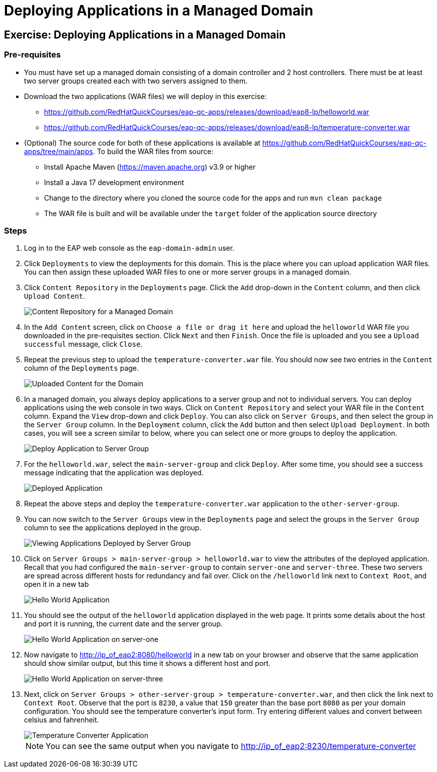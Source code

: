 = Deploying Applications in a Managed Domain
:navtitle: Deploying Applications

== Exercise: Deploying Applications in a Managed Domain

=== Pre-requisites

* You must have set up a managed domain consisting of a domain controller and 2 host controllers. There must be at least two server groups created each with two servers assigned to them.

* Download the two applications (WAR files) we will deploy in this exercise:

** https://github.com/RedHatQuickCourses/eap-qc-apps/releases/download/eap8-lp/helloworld.war
** https://github.com/RedHatQuickCourses/eap-qc-apps/releases/download/eap8-lp/temperature-converter.war

* (Optional) The source code for both of these applications is available at https://github.com/RedHatQuickCourses/eap-qc-apps/tree/main/apps. To build the WAR files from source:

** Install Apache Maven (https://maven.apache.org) v3.9 or higher
** Install a Java 17 development environment
** Change to the directory where you cloned the source code for the apps and run `mvn clean package`
** The WAR file is built and will be available under the `target` folder of the application source directory

=== Steps

. Log in to the EAP web console as the `eap-domain-admin` user.

. Click `Deployments` to view the deployments for this domain. This is the place where you can upload application WAR files. You can then assign these uploaded WAR files to one or more server groups in a managed domain.

. Click `Content Repository` in the `Deployments` page. Click the `Add` drop-down in the `Content` column, and then click `Upload Content`.
+
image::content-repo.png[Content Repository for a Managed Domain]

. In the `Add Content` screen, click on `Choose a file or drag it here` and upload the `helloworld` WAR file you downloaded in the pre-requisites section. Click `Next` and then `Finish`. Once the file is uploaded and you see a `Upload successful` message, click `Close`.

. Repeat the previous step to upload the `temperature-converter.war` file. You should now see two entries in the `Content` column of the `Deployments` page.
+
image:uploaded-apps.png[Uploaded Content for the Domain]

. In a managed domain, you always deploy applications to a server group and not to individual servers. You can deploy applications using the web console in two ways. Click on `Content Repository` and select your WAR file in the `Content` column. Expand the `View` drop-down and click `Deploy`. You can also click on `Server Groups`, and then select the group in the `Server Group` column. In the `Deployment` column, click the `Add` button and then select `Upload Deployment`. In both cases, you will see a screen similar to below, where you can select one or more groups to deploy the application.
+
image::deploy-to-group.png[Deploy Application to Server Group]

. For the `helloworld.war`, select the `main-server-group` and click `Deploy`. After some time, you should see a success message indicating that the application was deployed.
+
image::deploy-success.png[Deployed Application]

. Repeat the above steps and deploy the `temperature-converter.war` application to the `other-server-group`.

. You can now switch to the `Server Groups` view in the `Deployments` page and select the groups in the `Server Group` column to see the applications deployed in the group.
+
image::group-deploy-view.png[Viewing Applications Deployed by Server Group]

. Click on `Server Groups > main-server-group > helloworld.war` to view the attributes of the deployed application. Recall that you had configured the `main-server-group` to contain `server-one` and `server-three`. These two servers are spread across different hosts for redundancy and fail over. Click on the `/helloworld` link next to `Context Root`, and open it in a new tab
+
image::hello-app.png[Hello World Application]

. You should see the output of the `helloworld` application displayed in the web page. It prints some details about the host and port it is running, the current date and the server group.
+
image::hello-app-output-main.png[Hello World Application on server-one]

. Now navigate to http://ip_of_eap2:8080/helloworld in a new tab on your browser and observe that the same application should show similar output, but this time it shows a different host and port.
+
image::hello-app-output-other.png[Hello World Application on server-three]

. Next, click on `Server Groups > other-server-group > temperature-converter.war`, and then click the link next to `Context Root`. Observe that the port is `8230`, a value that `150` greater than the base port `8080` as per your domain configuration. You should see the temperature converter's input form. Try entering different values and convert between celsius and fahrenheit.
+
image::temp-output-other.png[Temperature Converter Application]
+
NOTE: You can see the same output when you navigate to http://ip_of_eap2:8230/temperature-converter